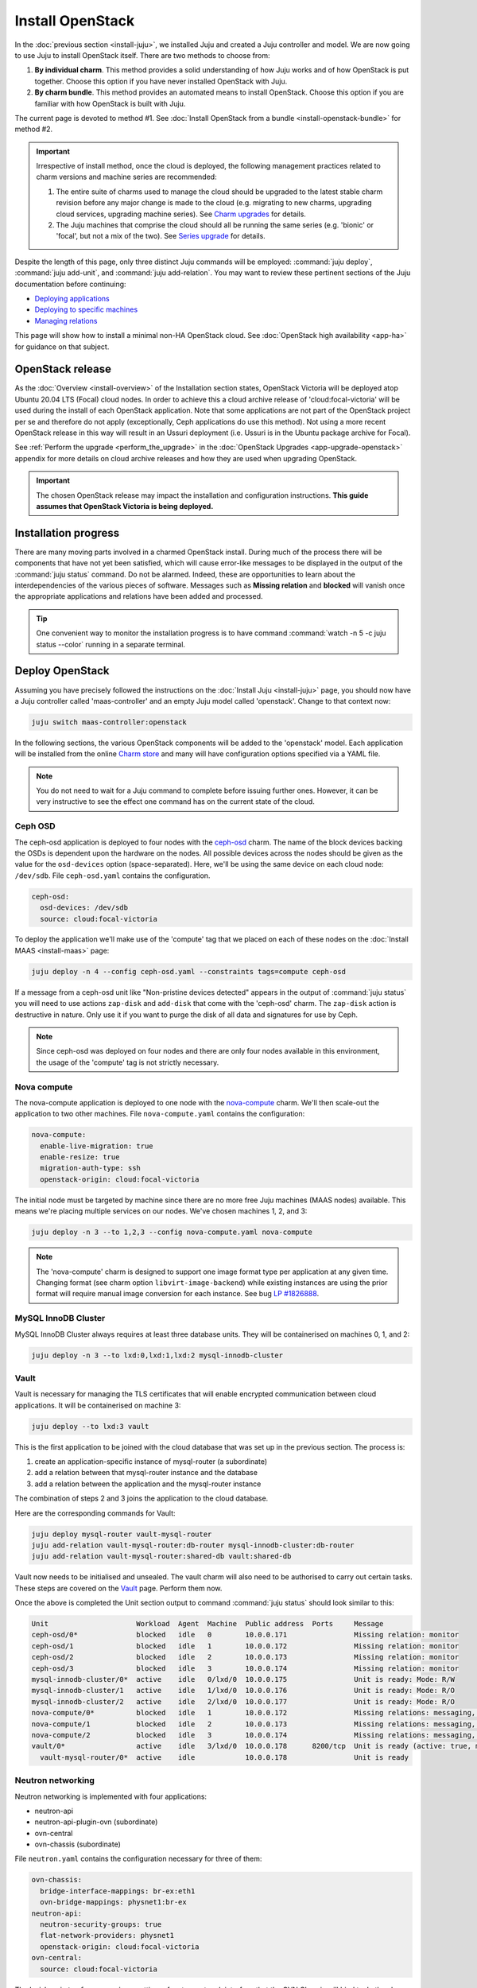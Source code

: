 =================
Install OpenStack
=================

In the :doc:`previous section <install-juju>`, we installed Juju and created a
Juju controller and model. We are now going to use Juju to install OpenStack
itself. There are two methods to choose from:

#. **By individual charm**. This method provides a solid understanding of how
   Juju works and of how OpenStack is put together. Choose this option if you
   have never installed OpenStack with Juju.

#. **By charm bundle**. This method provides an automated means to install
   OpenStack. Choose this option if you are familiar with how OpenStack is
   built with Juju.

The current page is devoted to method #1. See :doc:`Install OpenStack from a
bundle <install-openstack-bundle>` for method #2.

.. important::

   Irrespective of install method, once the cloud is deployed, the following
   management practices related to charm versions and machine series are
   recommended:

   #. The entire suite of charms used to manage the cloud should be upgraded to
      the latest stable charm revision before any major change is made to the
      cloud (e.g. migrating to new charms, upgrading cloud services, upgrading
      machine series). See `Charm upgrades`_ for details.

   #. The Juju machines that comprise the cloud should all be running the same
      series (e.g. 'bionic' or 'focal', but not a mix of the two). See `Series
      upgrade`_ for details.

Despite the length of this page, only three distinct Juju commands will be
employed: :command:`juju deploy`, :command:`juju add-unit`, and :command:`juju
add-relation`. You may want to review these pertinent sections of the Juju
documentation before continuing:

* `Deploying applications`_
* `Deploying to specific machines`_
* `Managing relations`_

.. TODO
   Cloud topology section goes here (modelled on openstack-base README)

This page will show how to install a minimal non-HA OpenStack cloud. See
:doc:`OpenStack high availability <app-ha>` for guidance on that subject.

OpenStack release
-----------------

.. TEMPLATE
   As the :doc:`Overview <install-overview>` of the Installation section
   states, OpenStack Ussuri will be deployed atop Ubuntu 20.04 LTS (Focal)
   cloud nodes. In order to achieve this the default package archive ("distro")
   for the cloud nodes will be used during the install of each OpenStack
   application. Note that some applications are not part of the OpenStack
   project per se and therefore do not apply (exceptionally, Ceph applications
   do use this method).

As the :doc:`Overview <install-overview>` of the Installation section states,
OpenStack Victoria will be deployed atop Ubuntu 20.04 LTS (Focal) cloud nodes.
In order to achieve this a cloud archive release of 'cloud:focal-victoria' will
be used during the install of each OpenStack application. Note that some
applications are not part of the OpenStack project per se and therefore do not
apply (exceptionally, Ceph applications do use this method). Not using a more
recent OpenStack release in this way will result in an Ussuri deployment (i.e.
Ussuri is in the Ubuntu package archive for Focal).

See :ref:`Perform the upgrade <perform_the_upgrade>` in the :doc:`OpenStack
Upgrades <app-upgrade-openstack>` appendix for more details on cloud
archive releases and how they are used when upgrading OpenStack.

.. important::

   The chosen OpenStack release may impact the installation and configuration
   instructions. **This guide assumes that OpenStack Victoria is being
   deployed.**

Installation progress
---------------------

There are many moving parts involved in a charmed OpenStack install. During
much of the process there will be components that have not yet been satisfied,
which will cause error-like messages to be displayed in the output of the
:command:`juju status` command. Do not be alarmed. Indeed, these are
opportunities to learn about the interdependencies of the various pieces of
software. Messages such as **Missing relation** and **blocked** will vanish
once the appropriate applications and relations have been added and processed.

.. tip::

   One convenient way to monitor the installation progress is to have command
   :command:`watch -n 5 -c juju status --color` running in a separate terminal.

Deploy OpenStack
----------------

Assuming you have precisely followed the instructions on the :doc:`Install Juju
<install-juju>` page, you should now have a Juju controller called
'maas-controller' and an empty Juju model called 'openstack'. Change to that
context now:

.. code-block:: none

   juju switch maas-controller:openstack

In the following sections, the various OpenStack components will be added to
the 'openstack' model. Each application will be installed from the online
`Charm store`_ and many will have configuration options specified via a YAML
file.

.. note::

   You do not need to wait for a Juju command to complete before issuing
   further ones. However, it can be very instructive to see the effect one
   command has on the current state of the cloud.

Ceph OSD
~~~~~~~~

The ceph-osd application is deployed to four nodes with the `ceph-osd`_ charm.
The name of the block devices backing the OSDs is dependent upon the hardware
on the nodes. All possible devices across the nodes should be given as the
value for the ``osd-devices`` option (space-separated). Here, we'll be using
the same device on each cloud node: ``/dev/sdb``. File ``ceph-osd.yaml``
contains the configuration.

.. code-block:: yaml

   ceph-osd:
     osd-devices: /dev/sdb
     source: cloud:focal-victoria

To deploy the application we'll make use of the 'compute' tag that we placed on
each of these nodes on the :doc:`Install MAAS <install-maas>` page:

.. code-block:: none

   juju deploy -n 4 --config ceph-osd.yaml --constraints tags=compute ceph-osd

If a message from a ceph-osd unit like "Non-pristine devices detected" appears
in the output of :command:`juju status` you will need to use actions
``zap-disk`` and ``add-disk`` that come with the 'ceph-osd' charm. The
``zap-disk`` action is destructive in nature. Only use it if you want to purge
the disk of all data and signatures for use by Ceph.

.. note::

   Since ceph-osd was deployed on four nodes and there are only four nodes
   available in this environment, the usage of the 'compute' tag is not
   strictly necessary.

Nova compute
~~~~~~~~~~~~

The nova-compute application is deployed to one node with the `nova-compute`_
charm. We'll then scale-out the application to two other machines. File
``nova-compute.yaml`` contains the configuration:

.. code-block:: yaml

   nova-compute:
     enable-live-migration: true
     enable-resize: true
     migration-auth-type: ssh
     openstack-origin: cloud:focal-victoria

The initial node must be targeted by machine since there are no more free Juju
machines (MAAS nodes) available. This means we're placing multiple services on
our nodes. We've chosen machines 1, 2, and 3:

.. code-block:: none

   juju deploy -n 3 --to 1,2,3 --config nova-compute.yaml nova-compute

.. note::

   The 'nova-compute' charm is designed to support one image format type per
   application at any given time. Changing format (see charm option
   ``libvirt-image-backend``) while existing instances are using the prior
   format will require manual image conversion for each instance. See bug `LP
   #1826888`_.

MySQL InnoDB Cluster
~~~~~~~~~~~~~~~~~~~~

MySQL InnoDB Cluster always requires at least three database units. They will
be containerised on machines 0, 1, and 2:

.. code-block:: none

   juju deploy -n 3 --to lxd:0,lxd:1,lxd:2 mysql-innodb-cluster

Vault
~~~~~

Vault is necessary for managing the TLS certificates that will enable encrypted
communication between cloud applications. It will be containerised on machine
3:

.. code-block:: none

   juju deploy --to lxd:3 vault

This is the first application to be joined with the cloud database that was set
up in the previous section. The process is:

#. create an application-specific instance of mysql-router (a subordinate)
#. add a relation between that mysql-router instance and the database
#. add a relation between the application and the mysql-router instance

The combination of steps 2 and 3 joins the application to the cloud database.

Here are the corresponding commands for Vault:

.. code-block:: none

   juju deploy mysql-router vault-mysql-router
   juju add-relation vault-mysql-router:db-router mysql-innodb-cluster:db-router
   juju add-relation vault-mysql-router:shared-db vault:shared-db

Vault now needs to be initialised and unsealed. The vault charm will also need
to be authorised to carry out certain tasks. These steps are covered on the
`Vault`_ page. Perform them now.

Once the above is completed the Unit section output to command :command:`juju
status` should look similar to this:

.. code-block:: console

   Unit                     Workload  Agent  Machine  Public address  Ports     Message
   ceph-osd/0*              blocked   idle   0        10.0.0.171                Missing relation: monitor
   ceph-osd/1               blocked   idle   1        10.0.0.172                Missing relation: monitor
   ceph-osd/2               blocked   idle   2        10.0.0.173                Missing relation: monitor
   ceph-osd/3               blocked   idle   3        10.0.0.174                Missing relation: monitor
   mysql-innodb-cluster/0*  active    idle   0/lxd/0  10.0.0.175                Unit is ready: Mode: R/W
   mysql-innodb-cluster/1   active    idle   1/lxd/0  10.0.0.176                Unit is ready: Mode: R/O
   mysql-innodb-cluster/2   active    idle   2/lxd/0  10.0.0.177                Unit is ready: Mode: R/O
   nova-compute/0*          blocked   idle   1        10.0.0.172                Missing relations: messaging, image
   nova-compute/1           blocked   idle   2        10.0.0.173                Missing relations: messaging, image
   nova-compute/2           blocked   idle   3        10.0.0.174                Missing relations: messaging, image
   vault/0*                 active    idle   3/lxd/0  10.0.0.178      8200/tcp  Unit is ready (active: true, mlock: disabled)
     vault-mysql-router/0*  active    idle            10.0.0.178                Unit is ready

.. _neutron_networking:

Neutron networking
~~~~~~~~~~~~~~~~~~

Neutron networking is implemented with four applications:

* neutron-api
* neutron-api-plugin-ovn (subordinate)
* ovn-central
* ovn-chassis (subordinate)

File ``neutron.yaml`` contains the configuration necessary for three of them:

.. code-block:: yaml

   ovn-chassis:
     bridge-interface-mappings: br-ex:eth1
     ovn-bridge-mappings: physnet1:br-ex
   neutron-api:
     neutron-security-groups: true
     flat-network-providers: physnet1
     openstack-origin: cloud:focal-victoria
   ovn-central:
     source: cloud:focal-victoria

The ``bridge-interface-mappings`` setting refers to a network interface that
the OVN Chassis will bind to. In the above example it is 'eth1' and it should
be an unused interface. In MAAS this interface must be given an IP mode of
'Unconfigured' (see `Post-commission configuration`_ in the MAAS
documentation). All four nodes should have this interface to ensure that any
node is able to accommodate OVN Chassis.

The ``flat-network-providers`` setting enables the Neutron flat network
provider used in this example scenario and gives it the name of 'physnet1'. The
flat network provider and its name will be referenced when we :ref:`Set up
public networking <public_networking>` on the next page.

The ``ovn-bridge-mappings`` setting maps the data-port interface to the flat
network provider.

The main OVN application is ovn-central and it requires at least three units.
They will be containerised on machines 0, 1, and 2:

.. code-block:: none

   juju deploy -n 3 --to lxd:0,lxd:1,lxd:2 --config neutron.yaml ovn-central

The neutron-api application will be containerised on machine 1:

.. code-block:: none

   juju deploy --to lxd:1 --config neutron.yaml neutron-api

Deploy the subordinate charm applications:

.. code-block:: none

   juju deploy neutron-api-plugin-ovn
   juju deploy --config neutron.yaml ovn-chassis

Add the necessary relations:

.. code-block:: none

   juju add-relation neutron-api-plugin-ovn:neutron-plugin neutron-api:neutron-plugin-api-subordinate
   juju add-relation neutron-api-plugin-ovn:ovsdb-cms ovn-central:ovsdb-cms
   juju add-relation ovn-chassis:ovsdb ovn-central:ovsdb
   juju add-relation ovn-chassis:nova-compute nova-compute:neutron-plugin
   juju add-relation neutron-api:certificates vault:certificates
   juju add-relation neutron-api-plugin-ovn:certificates vault:certificates
   juju add-relation ovn-central:certificates vault:certificates
   juju add-relation ovn-chassis:certificates vault:certificates

Join neutron-api to the cloud database:

.. code-block:: none

   juju deploy mysql-router neutron-api-mysql-router
   juju add-relation neutron-api-mysql-router:db-router mysql-innodb-cluster:db-router
   juju add-relation neutron-api-mysql-router:shared-db neutron-api:shared-db

Keystone
~~~~~~~~

The keystone application will be containerised on machine 0:

.. code-block:: none

   juju deploy --to lxd:0 --config openstack-origin=cloud:focal-victoria keystone

Join keystone to the cloud database:

.. code-block:: none

   juju deploy mysql-router keystone-mysql-router
   juju add-relation keystone-mysql-router:db-router mysql-innodb-cluster:db-router
   juju add-relation keystone-mysql-router:shared-db keystone:shared-db

Two additional relations can be added at this time:

.. code-block:: none

   juju add-relation keystone:identity-service neutron-api:identity-service
   juju add-relation keystone:certificates vault:certificates

RabbitMQ
~~~~~~~~

The rabbitmq-server application will be containerised on machine 2 with the
`rabbitmq-server`_ charm:

.. code-block:: none

   juju deploy --to lxd:2 rabbitmq-server

Two relations can be added at this time:

.. code-block:: none

   juju add-relation rabbitmq-server:amqp neutron-api:amqp
   juju add-relation rabbitmq-server:amqp nova-compute:amqp

At this time the Unit section output to command :command:`juju status` should
look similar to this:

.. code-block:: console

   Unit                           Workload  Agent  Machine  Public address  Ports              Message
   ceph-osd/0*                    blocked   idle   0        10.0.0.171                         Missing relation: monitor
   ceph-osd/1                     blocked   idle   1        10.0.0.172                         Missing relation: monitor
   ceph-osd/2                     blocked   idle   2        10.0.0.173                         Missing relation: monitor
   ceph-osd/3                     blocked   idle   3        10.0.0.174                         Missing relation: monitor
   keystone/0*                    active    idle   0/lxd/2  10.0.0.183      5000/tcp           Unit is ready
     keystone-mysql-router/0*     active    idle            10.0.0.183                         Unit is ready
   mysql-innodb-cluster/0*        active    idle   0/lxd/0  10.0.0.175                         Unit is ready: Mode: R/W
   mysql-innodb-cluster/1         active    idle   1/lxd/0  10.0.0.176                         Unit is ready: Mode: R/O
   mysql-innodb-cluster/2         active    idle   2/lxd/0  10.0.0.177                         Unit is ready: Mode: R/O
   neutron-api/0*                 active    idle   1/lxd/2  10.0.0.182      9696/tcp           Unit is ready
     neutron-api-mysql-router/0*  active    idle            10.0.0.182                         Unit is ready
     neutron-api-plugin-ovn/0*    active    idle            10.0.0.182                         Unit is ready
   nova-compute/0*                blocked   idle   1        10.0.0.172                         Missing relations: image
     ovn-chassis/0*               active    idle            10.0.0.172                         Unit is ready
   nova-compute/1                 blocked   idle   2        10.0.0.173                         Missing relations: image
     ovn-chassis/2                active    idle            10.0.0.173                         Unit is ready
   nova-compute/2                 blocked   idle   3        10.0.0.174                         Missing relations: image
     ovn-chassis/1                active    idle            10.0.0.174                         Unit is ready
   ovn-central/0                  active    idle   0/lxd/1  10.0.0.181      6641/tcp,6642/tcp  Unit is ready
   ovn-central/1                  active    idle   1/lxd/1  10.0.0.179      6641/tcp,6642/tcp  Unit is ready
   ovn-central/2*                 active    idle   2/lxd/1  10.0.0.180      6641/tcp,6642/tcp  Unit is ready (leader: ovnnb_db, ovnsb_db northd: active)
   rabbitmq-server/0*             active    idle   2/lxd/2  10.0.0.184      5672/tcp           Unit is ready
   vault/0*                       active    idle   3/lxd/0  10.0.0.178      8200/tcp           Unit is ready (active: true, mlock: disabled)
     vault-mysql-router/0*        active    idle            10.0.0.178                         Unit is ready

Nova cloud controller
~~~~~~~~~~~~~~~~~~~~~

The nova-cloud-controller application, which includes nova-scheduler, nova-api,
and nova-conductor services, will be containerised on machine 0 with the
`nova-cloud-controller`_ charm. File ``nova-cloud-controller.yaml`` contains
the configuration:

.. code-block:: yaml

   nova-cloud-controller:
     network-manager: Neutron
     openstack-origin: cloud:focal-victoria

To deploy:

.. code-block:: none

   juju deploy --to lxd:3 --config nova-cloud-controller.yaml nova-cloud-controller

Join nova-cloud-controller to the cloud database:

.. code-block:: none

   juju deploy mysql-router ncc-mysql-router
   juju add-relation ncc-mysql-router:db-router mysql-innodb-cluster:db-router
   juju add-relation ncc-mysql-router:shared-db nova-cloud-controller:shared-db

.. note::

   To keep :command:`juju status` output compact the expected
   ``nova-cloud-controller-mysql-router`` application name has been shortened
   to ``ncc-mysql-router``.

Five additional relations can be added at this time:

.. code-block:: none

   juju add-relation nova-cloud-controller:identity-service keystone:identity-service
   juju add-relation nova-cloud-controller:amqp rabbitmq-server:amqp
   juju add-relation nova-cloud-controller:neutron-api neutron-api:neutron-api
   juju add-relation nova-cloud-controller:cloud-compute nova-compute:cloud-compute
   juju add-relation nova-cloud-controller:certificates vault:certificates

Placement
~~~~~~~~~

The placement application will be containerised on machine 3 with the
`placement`_ charm:

.. code-block:: none

   juju deploy --to lxd:3 --config openstack-origin=cloud:focal-victoria placement

Join placement to the cloud database:

.. code-block:: none

   juju deploy mysql-router placement-mysql-router
   juju add-relation placement-mysql-router:db-router mysql-innodb-cluster:db-router
   juju add-relation placement-mysql-router:shared-db placement:shared-db

Three additional relations can be added at this time:

.. code-block:: none

   juju add-relation placement:identity-service keystone:identity-service
   juju add-relation placement:placement nova-cloud-controller:placement
   juju add-relation placement:certificates vault:certificates

OpenStack dashboard
~~~~~~~~~~~~~~~~~~~

The openstack-dashboard application (Horizon) will be containerised on machine
2 with the `openstack-dashboard`_ charm:

.. code-block:: none

   juju deploy --to lxd:2 --config openstack-origin=cloud:focal-victoria openstack-dashboard

Join openstack-dashboard to the cloud database:

.. code-block:: none

   juju deploy mysql-router dashboard-mysql-router
   juju add-relation dashboard-mysql-router:db-router mysql-innodb-cluster:db-router
   juju add-relation dashboard-mysql-router:shared-db openstack-dashboard:shared-db

.. note::

   To keep :command:`juju status` output compact the expected
   ``openstack-dashboard-mysql-router`` application name has been shortened to
   ``dashboard-mysql-router``.

Two additional relations are required:

.. code-block:: none

   juju add-relation openstack-dashboard:identity-service keystone:identity-service
   juju add-relation openstack-dashboard:certificates vault:certificates

Glance
~~~~~~

The glance application will be containerised on machine 3 with the `glance`_
charm:

.. code-block:: none

   juju deploy --to lxd:3 --config openstack-origin=cloud:focal-victoria glance

Join glance to the cloud database:

.. code-block:: none

   juju deploy mysql-router glance-mysql-router
   juju add-relation glance-mysql-router:db-router mysql-innodb-cluster:db-router
   juju add-relation glance-mysql-router:shared-db glance:shared-db

Four additional relations can be added at this time:

.. code-block:: none

   juju add-relation glance:image-service nova-cloud-controller:image-service
   juju add-relation glance:image-service nova-compute:image-service
   juju add-relation glance:identity-service keystone:identity-service
   juju add-relation glance:certificates vault:certificates

At this time the Unit section output to command :command:`juju status` should
look similar to this:

.. code-block:: console

   Unit                           Workload  Agent  Machine  Public address  Ports              Message
   ceph-osd/0*                    blocked   idle   0        10.0.0.171                         Missing relation: monitor
   ceph-osd/1                     blocked   idle   1        10.0.0.172                         Missing relation: monitor
   ceph-osd/2                     blocked   idle   2        10.0.0.173                         Missing relation: monitor
   ceph-osd/3                     blocked   idle   3        10.0.0.174                         Missing relation: monitor
   glance/0*                      active    idle   3/lxd/3  10.0.0.188      9292/tcp           Unit is ready
     glance-mysql-router/0*       active    idle            10.0.0.188                         Unit is ready
   keystone/0*                    active    idle   0/lxd/2  10.0.0.183      5000/tcp           Unit is ready
     keystone-mysql-router/0*     active    idle            10.0.0.183                         Unit is ready
   mysql-innodb-cluster/0*        active    idle   0/lxd/0  10.0.0.175                         Unit is ready: Mode: R/W
   mysql-innodb-cluster/1         active    idle   1/lxd/0  10.0.0.176                         Unit is ready: Mode: R/O
   mysql-innodb-cluster/2         active    idle   2/lxd/0  10.0.0.177                         Unit is ready: Mode: R/O
   neutron-api/0*                 active    idle   1/lxd/2  10.0.0.182      9696/tcp           Unit is ready
     neutron-api-mysql-router/0*  active    idle            10.0.0.182                         Unit is ready
     neutron-api-plugin-ovn/0*    active    idle            10.0.0.182                         Unit is ready
   nova-cloud-controller/0*       active    idle   3/lxd/1  10.0.0.185      8774/tcp,8775/tcp  Unit is ready
     ncc-mysql-router/0*          active    idle            10.0.0.185                         Unit is ready
   nova-compute/0*                active    idle   1        10.0.0.172                         Unit is ready
     ovn-chassis/0*               active    idle            10.0.0.172                         Unit is ready
   nova-compute/1                 active    idle   2        10.0.0.173                         Unit is ready
     ovn-chassis/2                active    idle            10.0.0.173                         Unit is ready
   nova-compute/2                 active    idle   3        10.0.0.174                         Unit is ready
     ovn-chassis/1                active    idle            10.0.0.174                         Unit is ready
   openstack-dashboard/0*         active    idle   2/lxd/3  10.0.0.187      80/tcp,443/tcp     Unit is ready
     dashboard-mysql-router/0*    active    idle            10.0.0.187                         Unit is ready
   ovn-central/0                  active    idle   0/lxd/1  10.0.0.181      6641/tcp,6642/tcp  Unit is ready
   ovn-central/1                  active    idle   1/lxd/1  10.0.0.179      6641/tcp,6642/tcp  Unit is ready
   ovn-central/2*                 active    idle   2/lxd/1  10.0.0.180      6641/tcp,6642/tcp  Unit is ready (leader: ovnnb_db, ovnsb_db northd: active)
   placement/0*                   active    idle   3/lxd/2  10.0.0.186      8778/tcp           Unit is ready
     placement-mysql-router/0*    active    idle            10.0.0.186                         Unit is ready
   rabbitmq-server/0*             active    idle   2/lxd/2  10.0.0.184      5672/tcp           Unit is ready
   vault/0*                       active    idle   3/lxd/0  10.0.0.178      8200/tcp           Unit is ready (active: true, mlock: disabled)
     vault-mysql-router/0*        active    idle            10.0.0.178                         Unit is ready

Ceph monitor
~~~~~~~~~~~~

The ceph-mon application will be containerised on machines 0, 1, and 2 with the
`ceph-mon`_ charm:

.. code-block:: none

   juju deploy -n 3 --to lxd:0,lxd:1,lxd:2 --config source=cloud:focal-victoria ceph-mon

Three relations can be added at this time:

.. code-block:: none

   juju add-relation ceph-mon:osd ceph-osd:mon
   juju add-relation ceph-mon:client nova-compute:ceph
   juju add-relation ceph-mon:client glance:ceph

For the above relations,

* The nova-compute:ceph relation makes Ceph the storage backend for Nova
  non-bootable disk images. The nova-compute charm option
  ``libvirt-image-backend`` must be set to 'rbd' for this to take effect.

* The ``glance:ceph`` relation makes Ceph the storage backend for Glance.

Cinder
~~~~~~

The cinder application will be containerised on machine 1 with the `cinder`_
charm. File ``cinder.yaml`` contains the configuration:

.. code-block:: yaml

   cinder:
     glance-api-version: 2
     block-device: None
     openstack-origin: cloud:focal-victoria

To deploy:

.. code-block:: none

   juju deploy --to lxd:1 --config cinder.yaml cinder

Join cinder to the cloud database:

.. code-block:: none

   juju deploy mysql-router cinder-mysql-router
   juju add-relation cinder-mysql-router:db-router mysql-innodb-cluster:db-router
   juju add-relation cinder-mysql-router:shared-db cinder:shared-db

Five additional relations can be added at this time:

.. code-block:: none

   juju add-relation cinder:cinder-volume-service nova-cloud-controller:cinder-volume-service
   juju add-relation cinder:identity-service keystone:identity-service
   juju add-relation cinder:amqp rabbitmq-server:amqp
   juju add-relation cinder:image-service glance:image-service
   juju add-relation cinder:certificates vault:certificates

The above ``glance:image-service`` relation will enable Cinder to consume the
Glance API (e.g. making Cinder able to perform volume snapshots of Glance
images).

Like Glance, Cinder will use Ceph as its storage backend (hence ``block-device:
None`` in the configuration file). This will be implemented via the
`cinder-ceph`_ subordinate charm:

.. code-block:: none

   juju deploy cinder-ceph

Three relations need to be added:

.. code-block:: none

   juju add-relation cinder-ceph:storage-backend cinder:storage-backend
   juju add-relation cinder-ceph:ceph ceph-mon:client
   juju add-relation cinder-ceph:ceph-access nova-compute:ceph-access

Ceph RADOS Gateway
~~~~~~~~~~~~~~~~~~

The Ceph RADOS Gateway will be deployed to offer an S3 and Swift compatible
HTTP gateway. This is an alternative to using OpenStack Swift.

The ceph-radosgw application will be containerised on machine 0 with the
`ceph-radosgw`_ charm.

.. code-block:: none

   juju deploy --to lxd:0 ceph-radosgw

A single relation is needed:

.. code-block:: none

   juju add-relation ceph-radosgw:mon ceph-mon:radosgw

NTP
~~~

The final component is an NTP client to keep the time on each cloud node
synchronised. This is done with the `ntp`_ subordinate charm:

.. code-block:: none

   juju deploy ntp

The below relation will add an ntp unit alongside each ceph-osd unit, and
thus on each of the four cloud nodes:

.. code-block:: none

   juju add-relation ceph-osd:juju-info ntp:juju-info

.. _test_openstack:

Final results and dashboard access
----------------------------------

Once all the applications have been deployed and the relations between them
have been added we need to wait for the output of :command:`juju status` to
settle. The final results should be devoid of any error-like messages. Example
output (including relations) for a successful cloud deployment is given
:ref:`here <install_openstack_juju_status>`.

One milestone in the deployment of OpenStack is the first login to the Horizon
dashboard. You will need its IP address and the admin password.

Obtain the address in this way:

.. code-block:: none

   juju status --format=yaml openstack-dashboard | grep public-address | awk '{print $2}' | head -1

The password is queried from Keystone:

.. code-block:: none

   juju run --unit keystone/0 leader-get admin_passwd

In this example, the address is '10.0.0.187' and the password is
'kohy6shoh3diWav5'.

The dashboard URL then becomes:

**http://10.0.0.187/horizon**

And the credentials are:

| Domain: **admin_domain**
| User Name: **admin**
| Password: **kohy6shoh3diWav5**
|

.. tip::

   To access the dasboard from your desktop you will need SSH local port
   forwarding. Example: ``sudo ssh -L 8001:10.0.0.187:80 <user>@<host>``, where
   <host> can contact 10.0.0.187 on port 80. Then go to
   http://localhost:8001/horizon.

Once logged in you should see something like this:

.. figure:: ./media/install-openstack_horizon.png
   :scale: 70%
   :alt: Horizon dashboard

To enable instance console access from within Horizon:

.. code-block:: none

   juju config nova-cloud-controller console-access-protocol=novnc

Next steps
----------

You have successfully deployed OpenStack using both Juju and MAAS. The next
step is to render the cloud functional for users. This will involve setting up
networks, images, and a user environment. Go to :doc:`Configure OpenStack
<configure-openstack>` now.

.. LINKS
.. _OpenStack Charms: https://docs.openstack.org/charm-guide/latest/openstack-charms.html
.. _Charm upgrades: app-upgrade-openstack.html#charm-upgrades.html
.. _Series upgrade: app-series-upgrade.html
.. _Charm store: https://jaas.ai/store
.. _Post-commission configuration: https://maas.io/docs/commission-nodes#heading--post-commission-configuration
.. _Deploying applications: https://juju.is/docs/deploying-applications
.. _Deploying to specific machines: https://juju.is/docs/deploying-advanced-applications#heading--deploying-to-specific-machines
.. _Managing relations: https://juju.is/docs/relations
.. _Vault: app-vault.html

.. CHARMS
.. _ceph-mon: https://jaas.ai/ceph-mon
.. _ceph-osd: https://jaas.ai/ceph-osd
.. _ceph-radosgw: https://jaas.ai/ceph-radosgw
.. _cinder: https://jaas.ai/cinder
.. _cinder-ceph: https://jaas.ai/cinder-ceph
.. _glance: https://jaas.ai/glance
.. _keystone: https://jaas.ai/keystone
.. _neutron-gateway: https://jaas.ai/neutron-gateway
.. _neutron-api: https://jaas.ai/neutron-api
.. _neutron-openvswitch: https://jaas.ai/neutron-openvswitch
.. _nova-cloud-controller: https://jaas.ai/nova-cloud-controller
.. _nova-compute: https://jaas.ai/nova-compute
.. _ntp: https://jaas.ai/ntp
.. _openstack-dashboard: https://jaas.ai/openstack-dashboard
.. _percona-cluster: https://jaas.ai/percona-cluster
.. _placement: https://jaas.ai/placement
.. _rabbitmq-server: https://jaas.ai/rabbitmq-server

.. BUGS
.. _LP #1826888: https://bugs.launchpad.net/charm-deployment-guide/+bug/1826888
